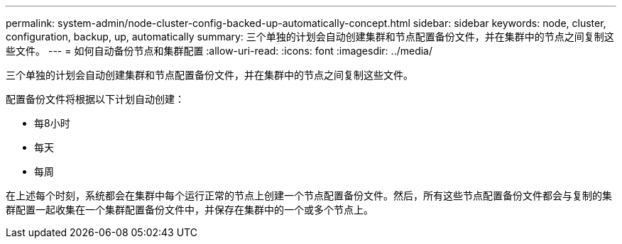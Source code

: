 ---
permalink: system-admin/node-cluster-config-backed-up-automatically-concept.html 
sidebar: sidebar 
keywords: node, cluster, configuration, backup, up, automatically 
summary: 三个单独的计划会自动创建集群和节点配置备份文件，并在集群中的节点之间复制这些文件。 
---
= 如何自动备份节点和集群配置
:allow-uri-read: 
:icons: font
:imagesdir: ../media/


[role="lead"]
三个单独的计划会自动创建集群和节点配置备份文件，并在集群中的节点之间复制这些文件。

配置备份文件将根据以下计划自动创建：

* 每8小时
* 每天
* 每周


在上述每个时刻，系统都会在集群中每个运行正常的节点上创建一个节点配置备份文件。然后，所有这些节点配置备份文件都会与复制的集群配置一起收集在一个集群配置备份文件中，并保存在集群中的一个或多个节点上。
